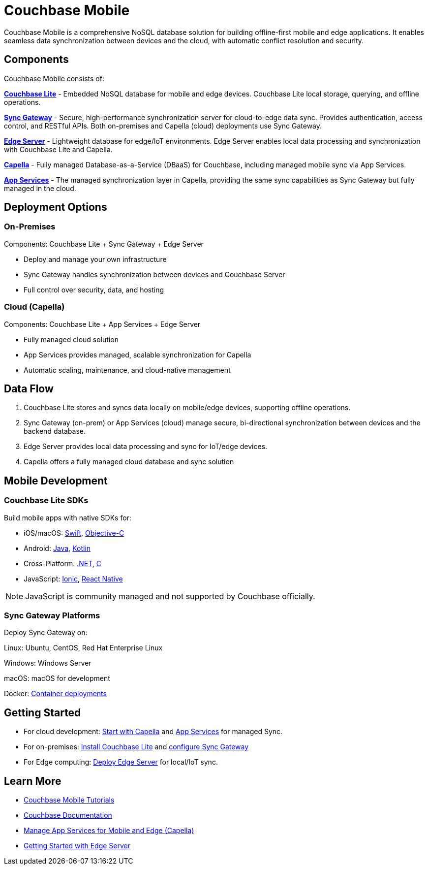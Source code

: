 = Couchbase Mobile 
// :page-layout: landing-page-top-level-sdk
// :page-role: tiles 
:page-toclevels: 2
:page-rank: 75

Couchbase Mobile is a comprehensive NoSQL database solution for building offline-first mobile and edge applications. 
It enables seamless data synchronization between devices and the cloud, with automatic conflict resolution and security.

== Components

Couchbase Mobile consists of:

*https://docs.couchbase.com/couchbase-lite/current/index.html[Couchbase Lite]* - Embedded NoSQL database for mobile and edge devices. 
Couchbase Lite local storage, querying, and offline operations.

*https://docs.couchbase.com/sync-gateway/current/introduction.html[Sync Gateway]* - Secure, high-performance synchronization server for cloud-to-edge data sync. 
Provides authentication, access control, and RESTful APIs. 
Both on-premises and Capella (cloud) deployments use Sync Gateway.

*https://docs.couchbase.com/couchbase-edge-server/current/introduction/intro.html[Edge Server]* - Lightweight database for edge/IoT environments. 
Edge Server enables local data processing and synchronization with Couchbase Lite and Capella.

*https://docs.couchbase.com/home/cloud.html[Capella]* - Fully managed Database-as-a-Service (DBaaS) for Couchbase, including managed mobile sync via App Services.

*https://docs.couchbase.com/cloud/app-services/references/rest-api-introduction.html[App Services]* - The managed synchronization layer in Capella, providing the same sync capabilities as Sync Gateway but fully managed in the cloud.


== Deployment Options

=== On-Premises

Components: Couchbase Lite + Sync Gateway + Edge Server

* Deploy and manage your own infrastructure
* Sync Gateway handles synchronization between devices and Couchbase Server
* Full control over security, data, and hosting

=== Cloud (Capella)
Components: Couchbase Lite + App Services + Edge Server

* Fully managed cloud solution
* App Services provides managed, scalable synchronization for Capella
* Automatic scaling, maintenance, and cloud-native management

== Data Flow

1. Couchbase Lite stores and syncs data locally on mobile/edge devices, supporting offline operations.
2. Sync Gateway (on-prem) or App Services (cloud) manage secure, bi-directional synchronization between devices and the backend database.
3. Edge Server provides local data processing and sync for IoT/edge devices.
4. Capella offers a fully managed cloud database and sync solution

== Mobile Development

=== Couchbase Lite SDKs

Build mobile apps with native SDKs for:

* iOS/macOS: https://docs.couchbase.com/couchbase-lite/current/swift/quickstart.html[Swift], https://docs.couchbase.com/couchbase-lite/current/objc/quickstart.html[Objective-C]

* Android: https://docs.couchbase.com/couchbase-lite/current/java/quickstart.html[Java], https://docs.couchbase.com/couchbase-lite/current/android/kotlin.html[Kotlin]

* Cross-Platform: https://docs.couchbase.com/couchbase-lite/current/csharp/quickstart.html[.NET], https://docs.couchbase.com/couchbase-lite/current/c/quickstart.html[C]

* JavaScript: https://docs.couchbase.com/couchbase-lite/current/javascript/ionic.html[Ionic], https://docs.couchbase.com/couchbase-lite/current/javascript/react.html[React Native]

NOTE: JavaScript is community managed and not supported by Couchbase officially. 

=== Sync Gateway Platforms
Deploy Sync Gateway on:

Linux: Ubuntu, CentOS, Red Hat Enterprise Linux

Windows: Windows Server

macOS: macOS for development

Docker: https://docs.couchbase.com/sync-gateway/current/deploy-cluster-to-kubernetes.html[Container deployments]

== Getting Started

* For cloud development: https://docs.couchbase.com/home/cloud.html[Start with Capella] and https://docs.couchbase.com/cloud/app-services/index.html[App Services] for managed Sync. 
* For on-premises: https://docs.couchbase.com/couchbase-lite/current/index.html[Install Couchbase Lite] and https://docs.couchbase.com/sync-gateway/current/introduction.html[configure Sync Gateway]
* For Edge computing: https://docs.couchbase.com/couchbase-edge-server/current/introduction/intro.html[Deploy Edge Server] for local/IoT sync.

== Learn More

* https://developer.couchbase.com/tutorials/[Couchbase Mobile Tutorials]
* xref:mobile:introduction:architecture-overview.adoc[Couchbase Documentation]
* xref:cloud:mobile:index.adoc[Manage App Services for Mobile and Edge (Capella)]
* xref:couchbase-edge-server:get-started:get-started-landing.adoc[Getting Started with Edge Server]
